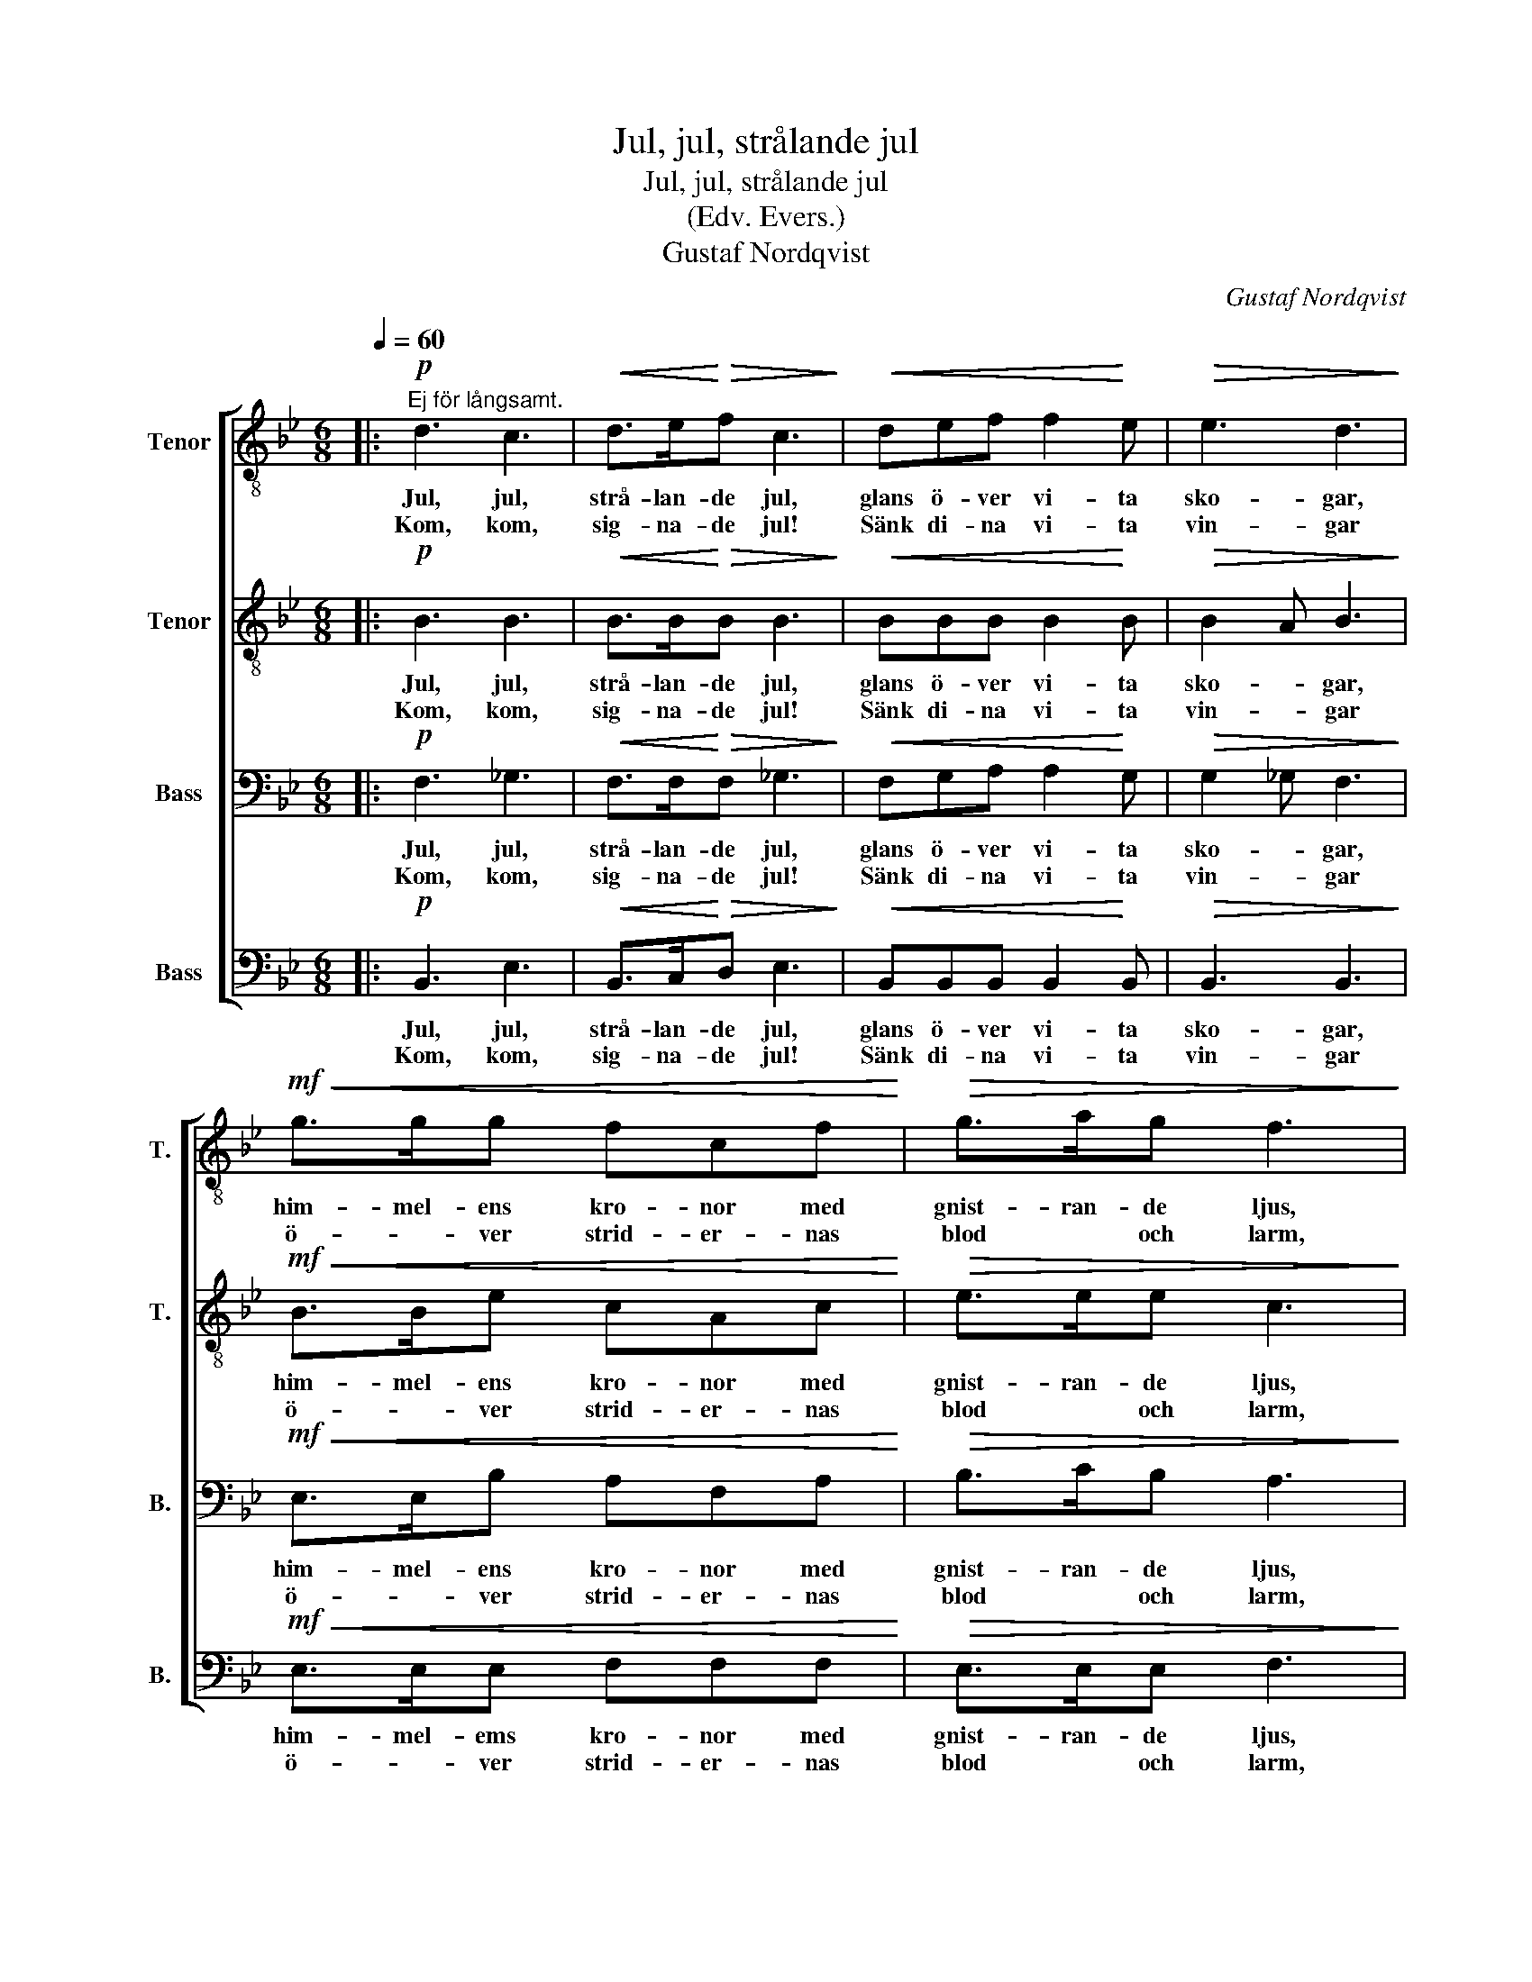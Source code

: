X:1
T:Jul, jul, strålande jul
T:Jul, jul, strålande jul 
T:(Edv. Evers.)
T:Gustaf Nordqvist
C:Gustaf Nordqvist
%%score [ 1 2 3 4 ]
L:1/8
Q:1/4=60
M:6/8
K:Bb
V:1 treble-8 nm="Tenor" snm="T."
V:2 treble-8 nm="Tenor" snm="T."
V:3 bass nm="Bass" snm="B."
V:4 bass nm="Bass" snm="B."
V:1
|:!p!"^Ej för långsamt." d3 c3 |!<(! d>e!<)!!>(!f c3!>)! |!<(! def f2!<)! e |!>(! e3 d3!>)! | %4
w: Jul, jul,|strå- lan- de jul,|glans ö- ver vi- ta|sko- gar,|
w: Kom, kom,|sig- na- de jul!|Sänk di- na vi- ta|vin- gar|
!mf!!<(! g>gg fcf!<)! |!>(! g>ag f3!>)! | e>e!<(!e dA!<)!d | e>!>(!fe d3!>)! | B>!<(!BB f>f!<)!f | %9
w: him- mel- ens kro- nor med|gnist- ran- de ljus,|glim- man- de bå- gar i|al- la Guds hus,|psalm som är sjun- gen från|
w: ö- * ver strid- er- nas|blod * och larm,|ö- ver all suc- kan ur|män- i- sko- barm,|ö- ver de släk- ten som|
!>(! d2 d B3!>)! | c>!<(!Bc d>!<)!cB |"^poco rit."!>(! c>Bc!>)! !fermata!d3 |!p!"^a tempo" d3 c3 | %13
w: tid till tid,|e- vi- ga läng- tan till|ljus * och frid!|Jul, jul,|
w: går till ro,|ö- ver de ung- * as|dag- an- de bo!|Kom, kom,|
!<(! d>e!<)!f!>(! c3!>)! | d!<(!ef f2!<)! e |"^poco rit."!>(! c3!>)! !fermata!B3 :| %16
w: strå- lan- de jul:|glans ö- ver vi- ta|sko- gar!|
w: sig- na- de jul,|sänk di- na vi- ta|vin- gar!|
V:2
|:!p! B3 B3 |!<(! B>B!<)!!>(!B B3!>)! |!<(! BBB B2!<)! B |!>(! B2 A B3!>)! |!mf!!<(! B>Be cAc!<)! | %5
w: Jul, jul,|strå- lan- de jul,|glans ö- ver vi- ta|sko- * gar,|him- mel- ens kro- nor med|
w: Kom, kom,|sig- na- de jul!|Sänk di- na vi- ta|vin- * gar|ö- * ver strid- er- nas|
!>(! e>ee c3!>)! | c>c!<(!B A^F!<)!A | c>!>(!cB A3!>)! | B>!<(!AG B>A!<)!B |!>(! A2 A G3!>)! | %10
w: gnist- ran- de ljus,|glim- man- de bå- gar i|al- la Guds hus,|psalm som är sjun- gen från|tid till tid,|
w: blod * och larm,|ö- ver all suc- kan ur|män- i- sko- barm,|ö- ver de släk- ten som|går till ro,|
 G>!<(!GA B>!<)!AG |!>(! G->GA!>)! !fermata!A3 |!p! B3 B3 |!<(! B>B!<)!B!>(! B3!>)! | %14
w: e- vi- ga läng- tan till|ljus * och frid!|Jul, jul,|strå- lan- de jul:|
w: ö- ver de ung- * as|dag- an- de bo!|Kom, kom,|sig- na- de jul,|
 B!<(!BB B2!<)! B |!>(! A3!>)! !fermata!F3 :| %16
w: glans ö- ver vi- ta|sko- gar!|
w: sänk di- na vi- ta|vin- gar!|
V:3
|:!p! F,3 _G,3 |!<(! F,>F,!<)!!>(!F, _G,3!>)! |!<(! F,G,A, A,2!<)! G, |!>(! G,2 _G, F,3!>)! | %4
w: Jul, jul,|strå- lan- de jul,|glans ö- ver vi- ta|sko- * gar,|
w: Kom, kom,|sig- na- de jul!|Sänk di- na vi- ta|vin- * gar|
!mf!!<(! E,>E,B, A,F,A,!<)! |!>(! B,>CB, A,3!>)! | G,>A,!<(!G, ^F,D,!<)!F, | G,>!>(!A,G, ^F,3!>)! | %8
w: him- mel- ens kro- nor med|gnist- ran- de ljus,|glim- man- de bå- gar i|al- la Guds hus,|
w: ö- * ver strid- er- nas|blod * och larm,|ö- ver all suc- kan ur|män- i- sko- barm,|
 G,>!<(!F,E, F,>E,!<)!F, |!>(! F,2 F, E,3!>)! | E,>!<(!E,E, G,>!<)!E,D, | %11
w: psalm som är sjun- gen från|tid till tid,|e- vi- ga läng- tan till|
w: ö- ver de släk- ten som|går till ro,|ö- ver de ung- * as|
!>(! G,->G,G,!>)! !fermata!^F,3 |!p! F,3 _G,3 |!<(! F,>F,!<)!F,!>(! _G,3!>)! | %14
w: ljus * och frid!|Jul, jul,|strå- lan- de jul:|
w: dag- an- de bo!|Kom, kom,|sig- na- de jul,|
 F,!<(!G,A, A,2!<)! G, |!>(! G,F,E,!>)! !fermata!D,3 :| %16
w: glans ö- ver vi- ta|sko- * * gar!|
w: sänk di- na vi- ta|vin- * * gar!|
V:4
|:!p! B,,3 E,3 |!<(! B,,>C,!<)!!>(!D, E,3!>)! |!<(! B,,B,,B,, B,,2!<)! B,, |!>(! B,,3 B,,3!>)! | %4
w: Jul, jul,|strå- lan- de jul,|glans ö- ver vi- ta|sko- gar,|
w: Kom, kom,|sig- na- de jul!|Sänk di- na vi- ta|vin- gar|
!mf!!<(! E,>E,E, F,F,F,!<)! |!>(! E,>E,E, F,3!>)! | C,>C,!<(!C, D,D,!<)!D, | C,>!>(!C,C, D,3!>)! | %8
w: him- mel- ems kro- nor med|gnist- ran- de ljus,|glim- man- de bå- gar i|al- la Guds hus,|
w: ö- * ver strid- er- nas|blod * och larm,|ö- ver all suc- kan ur|män- i- sko- barm,|
 G,>!<(!F,E, D,>C,!<)!D, |!>(! F,2 F, E,3!>)! | E,>!<(!D,C, G,,>!<)!G,,G,, | %11
w: psalm som är sjun- gen från|tid till tid,|e- vi- ga läng- tan till|
w: ö- ver de släk- ten som|går till ro,|ö- ver de ung- * as|
!>(! E,->E,E,!>)! !fermata!D,3 |!p! B,,3 E,3 |!<(! B,,>C,!<)!D,!>(! E,3!>)! | %14
w: ljus * och frid!|Jul, jul,|strå- lan- de jul:|
w: dag- an- de bo!|Kom, kom,|sig- na- de jul,|
 B,,!<(!B,,B,, D,2!<)! E, |!>(! G,F,F,,!>)! !fermata!B,,3 :| %16
w: glans ö- ver vi- ta|sko- * * gar!|
w: sänk di- na vi- ta|vin- * * gar!|

